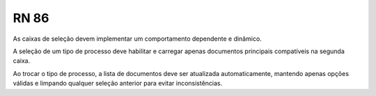**RN 86**
=========
As caixas de seleção devem implementar um comportamento dependente e dinâmico. 

A seleção de um tipo de processo deve habilitar e carregar apenas documentos principais compatíveis na segunda caixa. 

Ao trocar o tipo de processo, a lista de documentos deve ser atualizada automaticamente, mantendo apenas opções válidas e limpando qualquer 
seleção anterior para evitar inconsistências.
